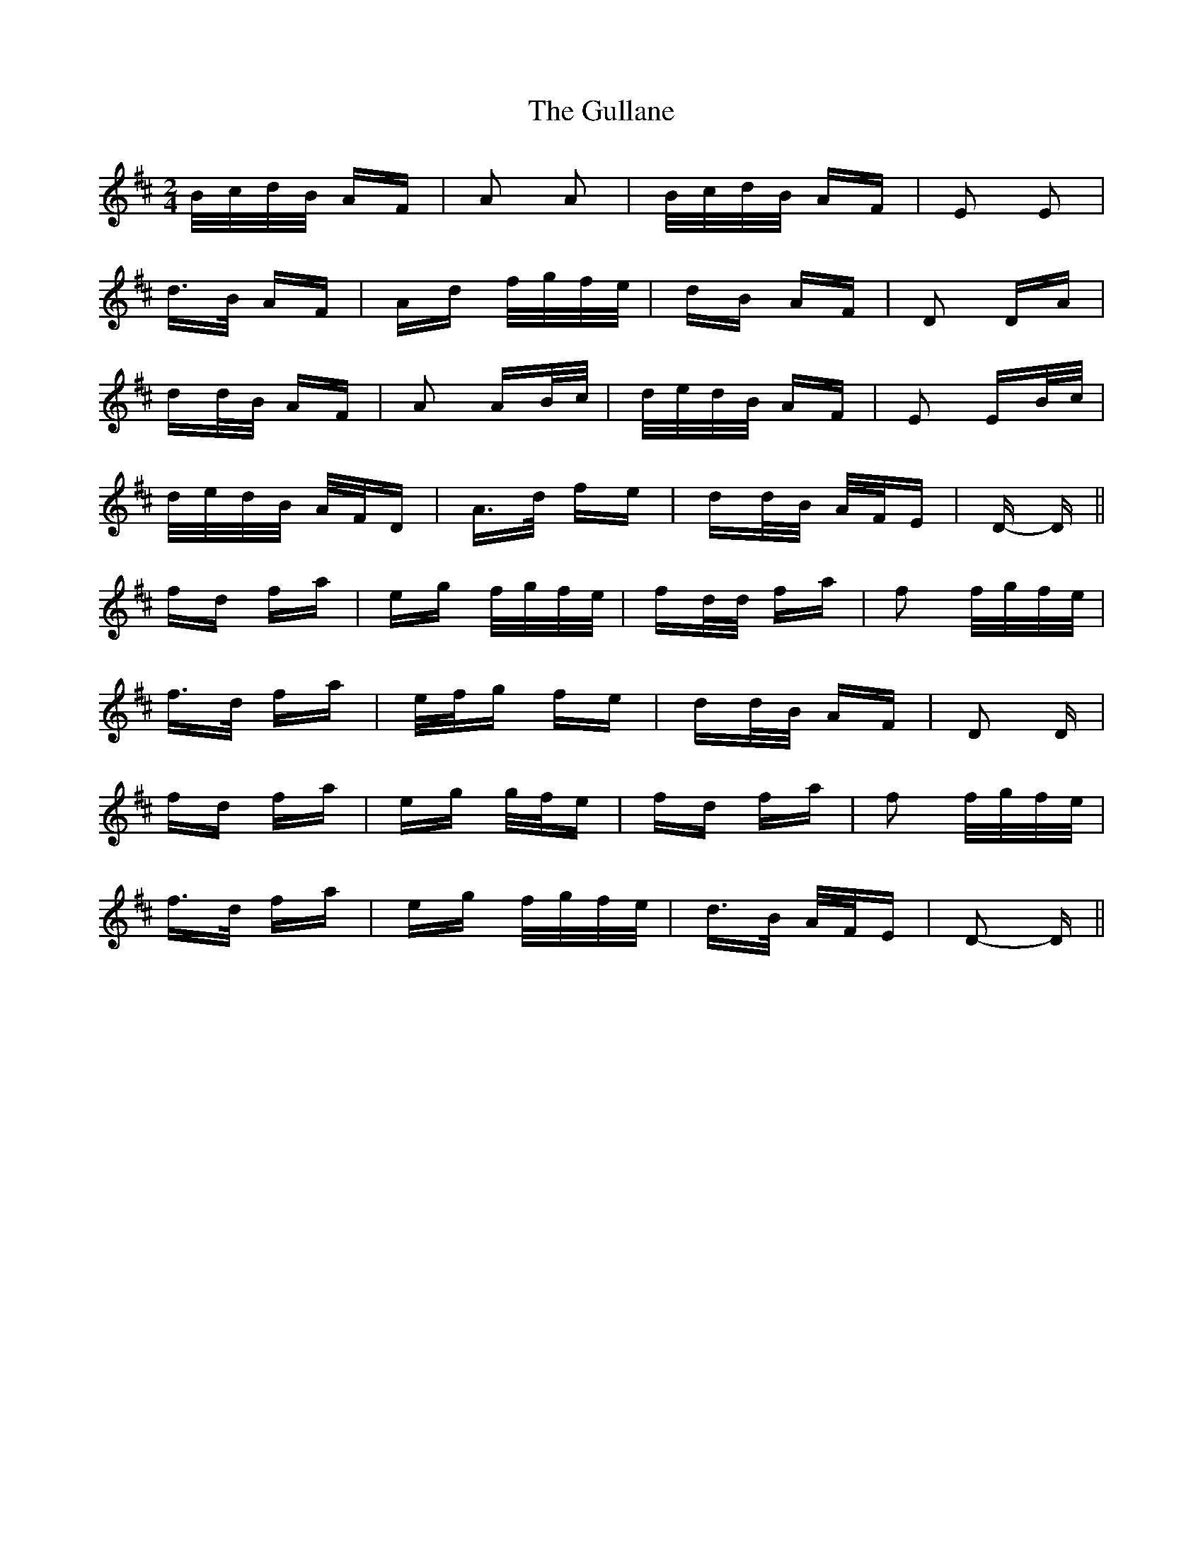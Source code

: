 X: 16351
T: Gullane, The
R: polka
M: 2/4
K: Dmajor
B/c/d/B/ AF|A2 A2|B/c/d/B/ AF|E2 E2|
d>B AF|Ad f/g/f/e/|dB AF|D2 DA|
dd/B/ AF|A2 AB/c/|d/e/d/B/ AF|E2 EB/c/|
d/e/d/B/ A/F/D|A>d fe|dd/B/ A/F/E|D- D||
fd fa|eg f/g/f/e/|fd/d/ fa|f2 f/g/f/e/|
f>d fa|e/f/g fe|dd/B/ AF|D2 D|
fd fa|eg g/f/e|fd fa|f2 f/g/f/e/|
f>d fa|eg f/g/f/e/|d>B A/F/E|D2- D||

